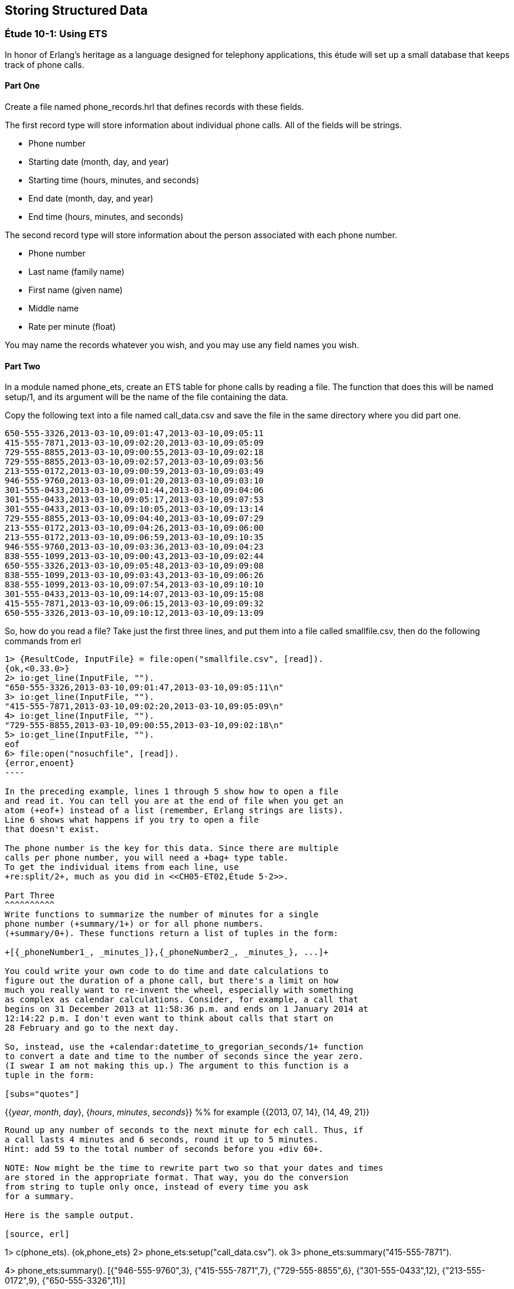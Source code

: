 [[STORING-STRUCTURED-DATA]]
Storing Structured Data
-----------------------

[[CH10-ET01]]
Étude 10-1: Using ETS
~~~~~~~~~~~~~~~~~~~~~
In honor of Erlang's heritage as a language designed for
telephony applications, this étude will set up a small
database that keeps track of phone calls.

Part One
^^^^^^^^
Create a file named +phone_records.hrl+ that defines records
with these fields.

The first record type will store information about individual phone calls.
All of the fields will be strings.

* Phone number
* Starting date (month, day, and year)
* Starting time (hours, minutes, and seconds)
* End date (month, day, and year)
* End time (hours, minutes, and seconds)

The second record type will store information about the person associated
with each phone number.

* Phone number
* Last name (family name)
* First name (given name)
* Middle name
* Rate per minute (float)

You may name the records whatever you wish, and you may use any
field names you wish.

Part Two
^^^^^^^^
In a module named +phone_ets+,
create an ETS table for phone calls by reading a file. The function
that does this will be named +setup/1+, and its argument will be the
name of the file containing the data.

Copy the following text into a file named
+call_data.csv+ and save the file in the same directory where you
did part one. 

----
650-555-3326,2013-03-10,09:01:47,2013-03-10,09:05:11
415-555-7871,2013-03-10,09:02:20,2013-03-10,09:05:09
729-555-8855,2013-03-10,09:00:55,2013-03-10,09:02:18
729-555-8855,2013-03-10,09:02:57,2013-03-10,09:03:56
213-555-0172,2013-03-10,09:00:59,2013-03-10,09:03:49
946-555-9760,2013-03-10,09:01:20,2013-03-10,09:03:10
301-555-0433,2013-03-10,09:01:44,2013-03-10,09:04:06
301-555-0433,2013-03-10,09:05:17,2013-03-10,09:07:53
301-555-0433,2013-03-10,09:10:05,2013-03-10,09:13:14
729-555-8855,2013-03-10,09:04:40,2013-03-10,09:07:29
213-555-0172,2013-03-10,09:04:26,2013-03-10,09:06:00
213-555-0172,2013-03-10,09:06:59,2013-03-10,09:10:35
946-555-9760,2013-03-10,09:03:36,2013-03-10,09:04:23
838-555-1099,2013-03-10,09:00:43,2013-03-10,09:02:44
650-555-3326,2013-03-10,09:05:48,2013-03-10,09:09:08
838-555-1099,2013-03-10,09:03:43,2013-03-10,09:06:26
838-555-1099,2013-03-10,09:07:54,2013-03-10,09:10:10
301-555-0433,2013-03-10,09:14:07,2013-03-10,09:15:08
415-555-7871,2013-03-10,09:06:15,2013-03-10,09:09:32
650-555-3326,2013-03-10,09:10:12,2013-03-10,09:13:09
----

So, how do you read a file? Take just the first three lines,
and put them into a file called +smallfile.csv+, then do the following
commands from +erl+

[source, erl]
-----
1> {ResultCode, InputFile} = file:open("smallfile.csv", [read]).
{ok,<0.33.0>}
2> io:get_line(InputFile, "").
"650-555-3326,2013-03-10,09:01:47,2013-03-10,09:05:11\n"
3> io:get_line(InputFile, "").
"415-555-7871,2013-03-10,09:02:20,2013-03-10,09:05:09\n"
4> io:get_line(InputFile, "").
"729-555-8855,2013-03-10,09:00:55,2013-03-10,09:02:18\n"
5> io:get_line(InputFile, "").
eof
6> file:open("nosuchfile", [read]).
{error,enoent}
----

In the preceding example, lines 1 through 5 show how to open a file
and read it. You can tell you are at the end of file when you get an
atom (+eof+) instead of a list (remember, Erlang strings are lists).
Line 6 shows what happens if you try to open a file
that doesn't exist.

The phone number is the key for this data. Since there are multiple
calls per phone number, you will need a +bag+ type table. 
To get the individual items from each line, use
+re:split/2+, much as you did in <<CH05-ET02,Étude 5-2>>.

Part Three
^^^^^^^^^^
Write functions to summarize the number of minutes for a single
phone number (+summary/1+) or for all phone numbers.
(+summary/0+). These functions return a list of tuples in the form:

+[{_phoneNumber1_, _minutes_]},{_phoneNumber2_, _minutes_}, ...]+

You could write your own code to do time and date calculations to
figure out the duration of a phone call, but there's a limit on how
much you really want to re-invent the wheel, especially with something
as complex as calendar calculations. Consider, for example, a call that
begins on 31 December 2013 at 11:58:36 p.m. and ends on 1 January 2014 at
12:14:22 p.m. I don't even want to think about calls that start on
28 February and go to the next day.

So, instead, use the +calendar:datetime_to_gregorian_seconds/1+ function
to convert a date and time to the number of seconds since the year zero.
(I swear I am not making this up.) The argument to this function is a
tuple in the form:

[subs="quotes"] 
-----
{{_year_, _month_, _day_}, {_hours_, _minutes_, _seconds_}} %% for example
{{2013, 07, 14}, {14, 49, 21}}
-----

Round up any number of seconds to the next minute for ech call. Thus, if
a call lasts 4 minutes and 6 seconds, round it up to 5 minutes.
Hint: add 59 to the total number of seconds before you +div 60+.

NOTE: Now might be the time to rewrite part two so that your dates and times
are stored in the appropriate format. That way, you do the conversion
from string to tuple only once, instead of every time you ask
for a summary.

Here is the sample output.

[source, erl]
-----
1> c(phone_ets).
{ok,phone_ets}
2> phone_ets:setup("call_data.csv").
ok
3> phone_ets:summary("415-555-7871").
[{"415-555-7871",7}]
4> phone_ets:summary().
[{"946-555-9760",3},
 {"415-555-7871",7},
 {"729-555-8855",6},
 {"301-555-0433",12},
 {"213-555-0172",9},
 {"650-555-3326",11}]
-----

[[CH10-ET02]]
Étude 10-2: Using Mnesia
~~~~~~~~~~~~~~~~~~~~~~~~
In this étude, you will use query list comprehensions to join data
from two tables in a Mnesia database of veterinarian appointments for cats.

Part One
^^^^^^^^
You will need two types of records, which you will describe in a
file named +cat_records.hrl+.

The first record type will store information about the cats and their
owners.

* Cat's ID number (this is the key)
* Cat's name
* Owner's name

The second record type contains the appointments.

* Appointment ID number (this is the key)
* Appointment date in form _yyyy-mm-dd_
* Cat's ID number


You may name the records whatever you wish, and you may use any
field names you wish, and if you prefer other file names, you may change those.

Part Two
^^^^^^^^
In a module named +cat_db+,
create the Mnesia tables for the two files. The function
that does this will be named +setup/2+, and its arguments will be the
names of the file containing the data.

Here is the data for the cats, which you can put
in a file named +cats.csv+.

----
1,Marco,David Evans
2,Jasper,David Evans
3,Boris,Cathy King
4,Natasha,Cathy King
5,Izzy,Sachiko Morita
6,Romeo,Sachiko Morita
7,Kaz,Sachiko Morita
8,Autumn,Esteban Espinoza
9,Winter,Esteban Espinoza
10,Spot,Truong Tran
11,Bob,Truong Tran
----

Here is the data for the appointments, which you can put in a
file named +appointments.csv+.

----
1,2013-06-03,2
2,2013-06-03,10
3,2013-06-04,5
4,2013-06-04,7
5,2013-06-04,8
6,2013-06-05,9
7,2013-06-05,3
8,2013-06-06,4
9,2013-06-06,1
10,2013-06-06,6
11,2013-06-06,11
----

NOTE: You could write two functions that all open a file, read data,
split it into fields, write the data to the Mnesia table, and then keep
going until end-of-file. These would share a lot of common code. Instead,
try writing just one function that does the reading, and pass a higher-order
function to it to do the appropriate "split-and-write" operation.


Part Three
^^^^^^^^^^
Write a function named +list_appointments/3+ that takes a year, month, and day
as its arguments. It produces a list of cats and their owners' names for
all people who have appointments on the given day. Use a query list
comprehension to join the tables.

Hint: Get all the appointments and cats, where:

* The appointment date is the given day
* The cat's ID in the appointment equals the ID in the cat's record

Here is some sample output:

[source,erl]
----
1> c(cat_db).
{ok,cat_db}
2> cat_db:setup("cats.csv", "appointments.csv").
Transaction result {atomic,ok}
Transaction result {atomic,ok}
ok
3> cat_db:list_appointments(2013, 6, 4).
[{"Izzy","Sachiko Morita"},
 {"Kaz","Sachiko Morita"},
 {"Autumn","Esteban Espinoza"}]
4> cat_db:list_appointments(2013, 6, 2).
[]
5> cat_db:list_appointments(2013, 6, 3).
[{"Jasper","David Evans"},{"Spot","Truong Tran"}]
----

NOTE: You may have noticed that the list of cat and owner names could have been
normalized into two separate tables. If you do the normalization, you will then have to
join from three tables, and Erlang will complain that joins from more than two
tables are not efficient.

